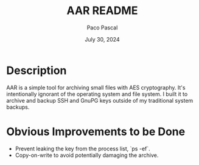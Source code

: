 #+TITLE: AAR README
#+AUTHOR: Paco Pascal
#+DATE: July 30, 2024

* Description

AAR is a simple tool for archiving small files with AES
cryptography. It's intentionally ignorant of the operating system and
file system. I built it to archive and backup SSH and GnuPG keys
outside of my traditional system backups.

* Obvious Improvements to be Done

- Prevent leaking the key from the process list, `ps -ef`.
- Copy-on-write to avoid potentially damaging the archive.
